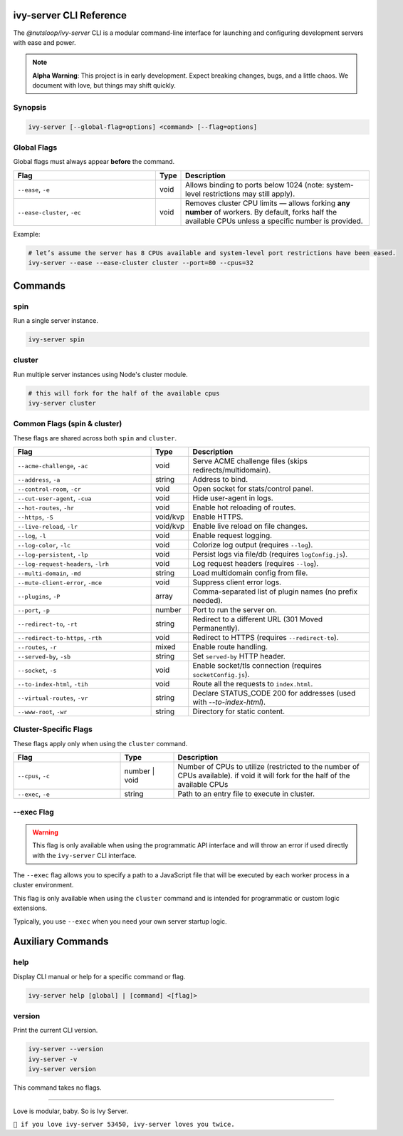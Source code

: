 .. _cli:

ivy-server CLI Reference
========================

The `@nutsloop/ivy-server` CLI is a modular command-line interface for launching and configuring development servers with ease and power.

.. note::

   **Alpha Warning**: This project is in early development. Expect breaking changes, bugs, and a little chaos. We document with love, but things may shift quickly.

Synopsis
--------

.. code-block:: bash

   ivy-server [--global-flag=options] <command> [--flag=options]

Global Flags
------------

Global flags must always appear **before** the command.

.. list-table::
   :header-rows: 1
   :widths: 40 7 53

   * - Flag
     - Type
     - Description
   * - ``--ease``, ``-e``
     - void
     - Allows binding to ports below 1024 (note: system-level restrictions may still apply).
   * - ``--ease-cluster``, ``-ec``
     - void
     - Removes cluster CPU limits — allows forking **any number** of workers. By default, forks half the available CPUs unless a specific number is provided.

Example:

.. code-block:: bash

   # let’s assume the server has 8 CPUs available and system-level port restrictions have been eased.
   ivy-server --ease --ease-cluster cluster --port=80 --cpus=32


Commands
========

spin
----

Run a single server instance.

.. code-block:: bash

   ivy-server spin

cluster
-------

Run multiple server instances using Node's cluster module.

.. code-block:: bash

   # this will fork for the half of the available cpus
   ivy-server cluster

Common Flags (spin & cluster)
-----------------------------

These flags are shared across both ``spin`` and ``cluster``.

.. list-table::
   :header-rows: 1
   :widths: 40 7 53

   * - Flag
     - Type
     - Description
   * - ``--acme-challenge``, ``-ac``
     - void
     - Serve ACME challenge files (skips redirects/multidomain).
   * - ``--address``, ``-a``
     - string
     - Address to bind.
   * - ``--control-room``, ``-cr``
     - void
     - Open socket for stats/control panel.
   * - ``--cut-user-agent``, ``-cua``
     - void
     - Hide user-agent in logs.
   * - ``--hot-routes``, ``-hr``
     - void
     - Enable hot reloading of routes.
   * - ``--https``, ``-S``
     - void/kvp
     - Enable HTTPS.
   * - ``--live-reload``, ``-lr``
     - void/kvp
     - Enable live reload on file changes.
   * - ``--log``, ``-l``
     - void
     - Enable request logging.
   * - ``--log-color``, ``-lc``
     - void
     - Colorize log output (requires ``--log``).
   * - ``--log-persistent``, ``-lp``
     - void
     - Persist logs via file/db (requires ``logConfig.js``).
   * - ``--log-request-headers``, ``-lrh``
     - void
     - Log request headers (requires ``--log``).
   * - ``--multi-domain``, ``-md``
     - string
     - Load multidomain config from file.
   * - ``--mute-client-error``, ``-mce``
     - void
     - Suppress client error logs.
   * - ``--plugins``, ``-P``
     - array
     - Comma-separated list of plugin names (no prefix needed).
   * - ``--port``, ``-p``
     - number
     - Port to run the server on.
   * - ``--redirect-to``, ``-rt``
     - string
     - Redirect to a different URL (301 Moved Permanently).
   * - ``--redirect-to-https``, ``-rth``
     - void
     - Redirect to HTTPS (requires ``--redirect-to``).
   * - ``--routes``, ``-r``
     - mixed
     - Enable route handling.
   * - ``--served-by``, ``-sb``
     - string
     - Set ``served-by`` HTTP header.
   * - ``--socket``, ``-s``
     - void
     - Enable socket/tls connection (requires ``socketConfig.js``).
   * - ``--to-index-html``, ``-tih``
     - void
     - Route all the requests to ``index.html``.
   * - ``--virtual-routes``, ``-vr``
     - string
     - Declare STATUS_CODE 200 for addresses (used with `--to-index-html`).
   * - ``--www-root``, ``-wr``
     - string
     - Directory for static content.

Cluster-Specific Flags
----------------------

These flags apply only when using the ``cluster`` command.

.. list-table::
   :header-rows: 1
   :widths: 30 15 55

   * - Flag
     - Type
     - Description
   * - ``--cpus``, ``-c``
     - number | void
     - Number of CPUs to utilize (restricted to the number of CPUs available). if void it will fork for the half of the available CPUs
   * - ``--exec``, ``-e``
     - string
     - Path to an entry file to execute in cluster.

.. _--exec:

--exec Flag
-----------
.. warning::
   This flag is only available when using the programmatic API interface and will throw an error if used directly with the ``ivy-server`` CLI interface.

The ``--exec`` flag allows you to specify a path to a JavaScript file that will be executed by each worker process in a cluster environment.

This flag is only available when using the ``cluster`` command and is intended for programmatic or custom logic extensions.

Typically, you use ``--exec`` when you need your own server startup logic.

Auxiliary Commands
==================

help
----

Display CLI manual or help for a specific command or flag.

.. code-block:: bash

   ivy-server help [global] | [command] <[flag]>

version
-------

Print the current CLI version.

.. code-block:: bash

   ivy-server --version
   ivy-server -v
   ivy-server version

This command takes no flags.

----

Love is modular, baby. So is Ivy Server.

``💚 if you love ivy-server 53450, ivy-server loves you twice.``
